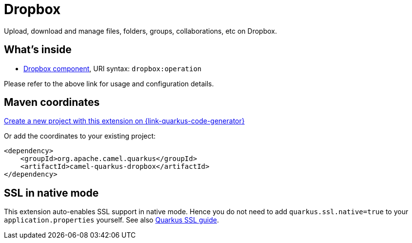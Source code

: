 // Do not edit directly!
// This file was generated by camel-quarkus-maven-plugin:update-extension-doc-page
[id="extensions-dropbox"]
= Dropbox
:linkattrs:
:cq-artifact-id: camel-quarkus-dropbox
:cq-native-supported: true
:cq-status: Stable
:cq-status-deprecation: Stable
:cq-description: Upload, download and manage files, folders, groups, collaborations, etc on Dropbox.
:cq-deprecated: false
:cq-jvm-since: 1.1.0
:cq-native-since: 1.1.0

ifeval::[{doc-show-badges} == true]
[.badges]
[.badge-key]##JVM since##[.badge-supported]##1.1.0## [.badge-key]##Native since##[.badge-supported]##1.1.0##
endif::[]

Upload, download and manage files, folders, groups, collaborations, etc on Dropbox.

[id="extensions-dropbox-whats-inside"]
== What's inside

* xref:{cq-camel-components}::dropbox-component.adoc[Dropbox component], URI syntax: `dropbox:operation`

Please refer to the above link for usage and configuration details.

[id="extensions-dropbox-maven-coordinates"]
== Maven coordinates

https://{link-quarkus-code-generator}/?extension-search=camel-quarkus-dropbox[Create a new project with this extension on {link-quarkus-code-generator}, window="_blank"]

Or add the coordinates to your existing project:

[source,xml]
----
<dependency>
    <groupId>org.apache.camel.quarkus</groupId>
    <artifactId>camel-quarkus-dropbox</artifactId>
</dependency>
----
ifeval::[{doc-show-user-guide-link} == true]
Check the xref:user-guide/index.adoc[User guide] for more information about writing Camel Quarkus applications.
endif::[]

[id="extensions-dropbox-ssl-in-native-mode"]
== SSL in native mode

This extension auto-enables SSL support in native mode. Hence you do not need to add
`quarkus.ssl.native=true` to your `application.properties` yourself. See also
https://quarkus.io/guides/native-and-ssl[Quarkus SSL guide].
